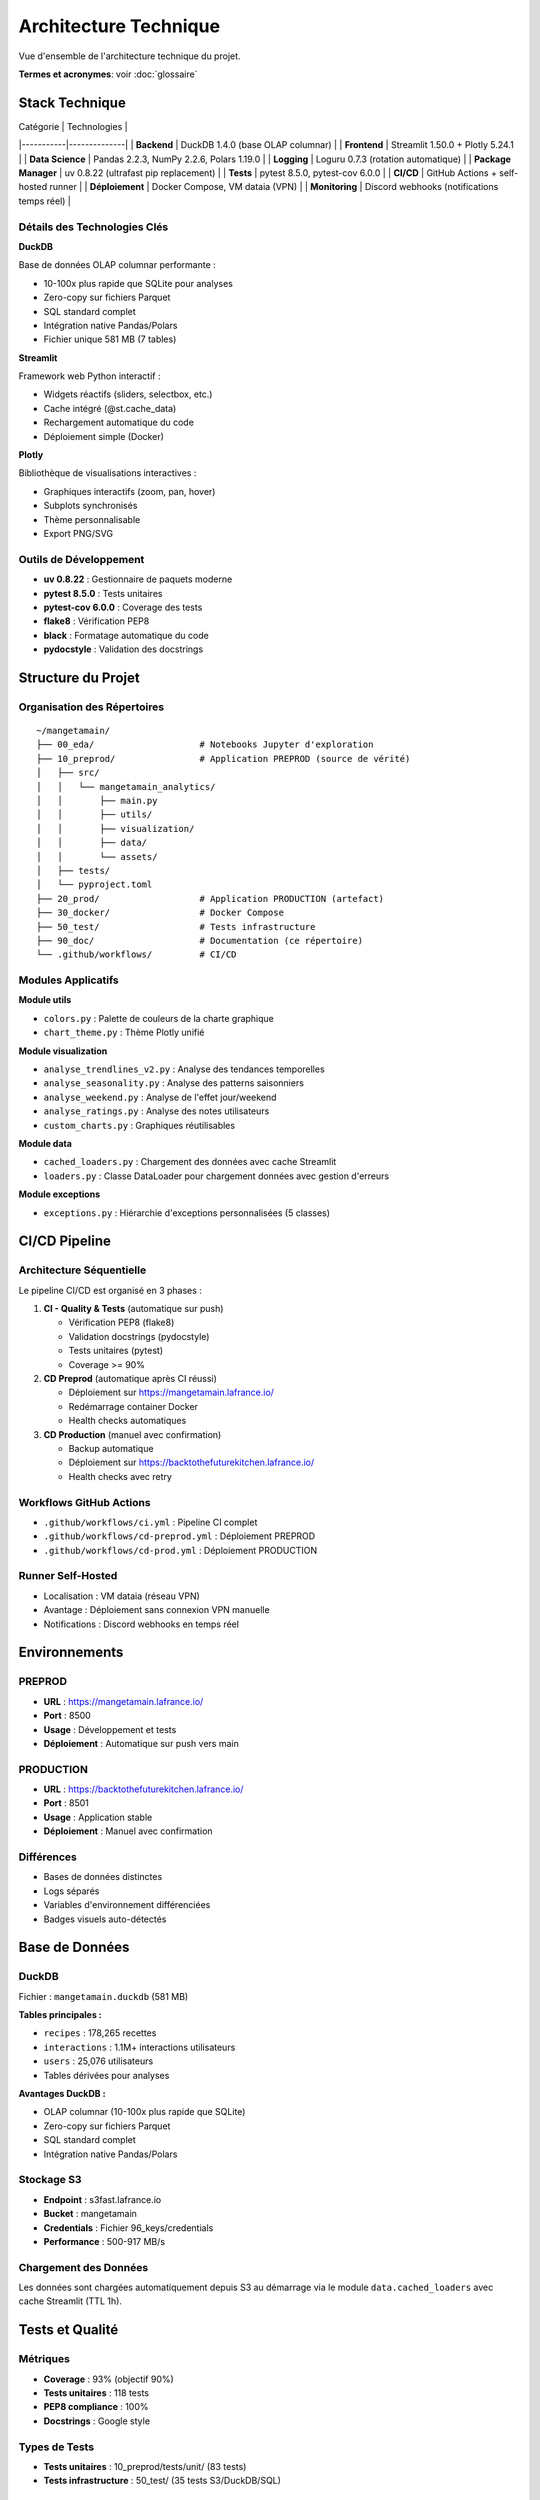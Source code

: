 Architecture Technique
======================

Vue d'ensemble de l'architecture technique du projet.

**Termes et acronymes**: voir :doc:`glossaire`

Stack Technique
---------------

| Catégorie | Technologies |
|-----------|--------------|
| **Backend** | DuckDB 1.4.0 (base OLAP columnar) |
| **Frontend** | Streamlit 1.50.0 + Plotly 5.24.1 |
| **Data Science** | Pandas 2.2.3, NumPy 2.2.6, Polars 1.19.0 |
| **Logging** | Loguru 0.7.3 (rotation automatique) |
| **Package Manager** | uv 0.8.22 (ultrafast pip replacement) |
| **Tests** | pytest 8.5.0, pytest-cov 6.0.0 |
| **CI/CD** | GitHub Actions + self-hosted runner |
| **Déploiement** | Docker Compose, VM dataia (VPN) |
| **Monitoring** | Discord webhooks (notifications temps réel) |

Détails des Technologies Clés
^^^^^^^^^^^^^^^^^^^^^^^^^^^^^^

**DuckDB**

Base de données OLAP columnar performante :

* 10-100x plus rapide que SQLite pour analyses
* Zero-copy sur fichiers Parquet
* SQL standard complet
* Intégration native Pandas/Polars
* Fichier unique 581 MB (7 tables)

**Streamlit**

Framework web Python interactif :

* Widgets réactifs (sliders, selectbox, etc.)
* Cache intégré (@st.cache_data)
* Rechargement automatique du code
* Déploiement simple (Docker)

**Plotly**

Bibliothèque de visualisations interactives :

* Graphiques interactifs (zoom, pan, hover)
* Subplots synchronisés
* Thème personnalisable
* Export PNG/SVG

Outils de Développement
^^^^^^^^^^^^^^^^^^^^^^^^

* **uv 0.8.22** : Gestionnaire de paquets moderne
* **pytest 8.5.0** : Tests unitaires
* **pytest-cov 6.0.0** : Coverage des tests
* **flake8** : Vérification PEP8
* **black** : Formatage automatique du code
* **pydocstyle** : Validation des docstrings

Structure du Projet
--------------------

Organisation des Répertoires
^^^^^^^^^^^^^^^^^^^^^^^^^^^^^

::

    ~/mangetamain/
    ├── 00_eda/                    # Notebooks Jupyter d'exploration
    ├── 10_preprod/                # Application PREPROD (source de vérité)
    │   ├── src/
    │   │   └── mangetamain_analytics/
    │   │       ├── main.py
    │   │       ├── utils/
    │   │       ├── visualization/
    │   │       ├── data/
    │   │       └── assets/
    │   ├── tests/
    │   └── pyproject.toml
    ├── 20_prod/                   # Application PRODUCTION (artefact)
    ├── 30_docker/                 # Docker Compose
    ├── 50_test/                   # Tests infrastructure
    ├── 90_doc/                    # Documentation (ce répertoire)
    └── .github/workflows/         # CI/CD

Modules Applicatifs
^^^^^^^^^^^^^^^^^^^

**Module utils**

* ``colors.py`` : Palette de couleurs de la charte graphique
* ``chart_theme.py`` : Thème Plotly unifié

**Module visualization**

* ``analyse_trendlines_v2.py`` : Analyse des tendances temporelles
* ``analyse_seasonality.py`` : Analyse des patterns saisonniers
* ``analyse_weekend.py`` : Analyse de l'effet jour/weekend
* ``analyse_ratings.py`` : Analyse des notes utilisateurs
* ``custom_charts.py`` : Graphiques réutilisables

**Module data**

* ``cached_loaders.py`` : Chargement des données avec cache Streamlit
* ``loaders.py`` : Classe DataLoader pour chargement données avec gestion d'erreurs

**Module exceptions**

* ``exceptions.py`` : Hiérarchie d'exceptions personnalisées (5 classes)

CI/CD Pipeline
--------------

Architecture Séquentielle
^^^^^^^^^^^^^^^^^^^^^^^^^^

Le pipeline CI/CD est organisé en 3 phases :

1. **CI - Quality & Tests** (automatique sur push)

   * Vérification PEP8 (flake8)
   * Validation docstrings (pydocstyle)
   * Tests unitaires (pytest)
   * Coverage >= 90%

2. **CD Preprod** (automatique après CI réussi)

   * Déploiement sur https://mangetamain.lafrance.io/
   * Redémarrage container Docker
   * Health checks automatiques

3. **CD Production** (manuel avec confirmation)

   * Backup automatique
   * Déploiement sur https://backtothefuturekitchen.lafrance.io/
   * Health checks avec retry

Workflows GitHub Actions
^^^^^^^^^^^^^^^^^^^^^^^^^

* ``.github/workflows/ci.yml`` : Pipeline CI complet
* ``.github/workflows/cd-preprod.yml`` : Déploiement PREPROD
* ``.github/workflows/cd-prod.yml`` : Déploiement PRODUCTION

Runner Self-Hosted
^^^^^^^^^^^^^^^^^^

* Localisation : VM dataia (réseau VPN)
* Avantage : Déploiement sans connexion VPN manuelle
* Notifications : Discord webhooks en temps réel

Environnements
--------------

PREPROD
^^^^^^^

* **URL** : https://mangetamain.lafrance.io/
* **Port** : 8500
* **Usage** : Développement et tests
* **Déploiement** : Automatique sur push vers main

PRODUCTION
^^^^^^^^^^

* **URL** : https://backtothefuturekitchen.lafrance.io/
* **Port** : 8501
* **Usage** : Application stable
* **Déploiement** : Manuel avec confirmation

Différences
^^^^^^^^^^^

* Bases de données distinctes
* Logs séparés
* Variables d'environnement différenciées
* Badges visuels auto-détectés

Base de Données
---------------

DuckDB
^^^^^^

Fichier : ``mangetamain.duckdb`` (581 MB)

**Tables principales :**

* ``recipes`` : 178,265 recettes
* ``interactions`` : 1.1M+ interactions utilisateurs
* ``users`` : 25,076 utilisateurs
* Tables dérivées pour analyses

**Avantages DuckDB :**

* OLAP columnar (10-100x plus rapide que SQLite)
* Zero-copy sur fichiers Parquet
* SQL standard complet
* Intégration native Pandas/Polars

Stockage S3
^^^^^^^^^^^

* **Endpoint** : s3fast.lafrance.io
* **Bucket** : mangetamain
* **Credentials** : Fichier 96_keys/credentials
* **Performance** : 500-917 MB/s

Chargement des Données
^^^^^^^^^^^^^^^^^^^^^^^

Les données sont chargées automatiquement depuis S3 au démarrage via le module ``data.cached_loaders`` avec cache Streamlit (TTL 1h).

Tests et Qualité
----------------

Métriques
^^^^^^^^^

* **Coverage** : 93% (objectif 90%)
* **Tests unitaires** : 118 tests
* **PEP8 compliance** : 100%
* **Docstrings** : Google style

Types de Tests
^^^^^^^^^^^^^^

* **Tests unitaires** : 10_preprod/tests/unit/ (83 tests)
* **Tests infrastructure** : 50_test/ (35 tests S3/DuckDB/SQL)

Configuration
^^^^^^^^^^^^^

* ``.flake8`` : Configuration PEP8
* ``.pydocstyle`` : Configuration docstrings
* ``pyproject.toml`` : Configuration pytest et coverage

Logging
-------

Architecture Loguru
^^^^^^^^^^^^^^^^^^^

Le système de logging utilise **Loguru 0.7.3** avec séparation automatique des environnements.

**Fonctionnalités clés :**

* Détection automatique environnement (prod/preprod/local)
* 2 fichiers séparés : debug.log et errors.log
* Rotation automatique (10 MB debug, 5 MB errors)
* Compression automatique (.zip)
* Thread-safe pour Streamlit (``enqueue=True``)
* Backtrace complet pour erreurs

Configuration
^^^^^^^^^^^^^

.. code-block:: python

   from loguru import logger
   import sys
   from pathlib import Path

   def setup_logging():
       """Configure Loguru avec fichiers spécifiques à l'environnement."""

       env = get_environment()  # 'prod', 'preprod', ou 'local'
       log_dir = Path("logs")
       log_dir.mkdir(exist_ok=True)

       logger.remove()  # Supprimer handler par défaut

       # 1. Handler DEBUG + INFO
       logger.add(
           f"logs/{env}_debug.log",
           level="DEBUG",
           rotation="10 MB",
           retention="7 days",
           compression="zip",
           filter=lambda record: record["level"].name in ["DEBUG", "INFO", "SUCCESS"],
           enqueue=True,
       )

       # 2. Handler ERROR + CRITICAL
       logger.add(
           f"logs/{env}_errors.log",
           level="ERROR",
           rotation="5 MB",
           retention="30 days",
           compression="zip",
           backtrace=True,
           diagnose=True,
           enqueue=True,
       )

       # 3. Handler console (local uniquement)
       if env == "local":
           logger.add(sys.stderr, level="INFO", colorize=True)

       logger.info(f"Logging initialized for environment: {env}")

Détection Environnement
^^^^^^^^^^^^^^^^^^^^^^^^

La détection se fait automatiquement par :

1. **Variable d'environnement** ``APP_ENV`` (prioritaire)
2. **Path automatique** : détection via ``10_preprod/`` ou ``20_prod/`` dans le path
3. **Fallback** : ``local`` si aucun des deux

.. code-block:: python

   def get_environment() -> str:
       """Detect current environment."""
       env = os.getenv("APP_ENV", None)
       if env:
           return env.lower()

       current_path = str(Path.cwd())
       if "20_prod" in current_path:
           return "prod"
       elif "10_preprod" in current_path:
           return "preprod"
       return "local"

Structure des Logs
^^^^^^^^^^^^^^^^^^

::

    10_preprod/logs/
    ├── preprod_debug.log       # DEBUG, INFO, SUCCESS
    ├── preprod_errors.log      # ERROR, CRITICAL
    └── .gitkeep

    20_prod/logs/
    ├── prod_debug.log          # DEBUG, INFO, SUCCESS
    ├── prod_errors.log         # ERROR, CRITICAL
    └── .gitkeep

**Rotation :**

* Debug logs : 10 MB max, rétention 7 jours
* Error logs : 5 MB max, rétention 30 jours
* Compression automatique en .zip

Utilisation
^^^^^^^^^^^

.. code-block:: python

   from loguru import logger

   def load_data():
       """Load data from S3."""
       try:
           logger.info("Starting data load from S3")
           data = some_loading_function()
           logger.success(f"Loaded {len(data)} records")
           return data
       except Exception as e:
           logger.error(f"Failed to load data: {e}")
           raise

   def process_input(value):
       """Process user input."""
       logger.debug(f"User input received: {value}")

       if not validate(value):
           logger.warning(f"Invalid input: {value}")
           return None

       result = compute(value)
       logger.info(f"Computation result: {result}")
       return result

Configuration Docker
^^^^^^^^^^^^^^^^^^^^

Les fichiers Docker Compose définissent explicitement l'environnement :

**docker-compose-preprod.yml :**

.. code-block:: yaml

   services:
     mangetamain_preprod:
       environment:
         - APP_ENV=preprod
       volumes:
         - ../10_preprod/logs:/app/logs

**docker-compose-prod.yml :**

.. code-block:: yaml

   services:
     mangetamain_prod:
       environment:
         - APP_ENV=prod
       volumes:
         - ../20_prod/logs:/app/logs

Avantages
^^^^^^^^^

* ✅ **Séparation Prod/Preprod** : Logs distincts automatiquement
* ✅ **Thread-safe** : Compatible Streamlit multithread
* ✅ **Rotation automatique** : Pas de logs géants
* ✅ **Compression** : Économie d'espace disque
* ✅ **Détection auto** : Fonctionne sans configuration manuelle
* ✅ **Backtrace complet** : Debugging simplifié pour erreurs

Performance
-----------

Optimisations
^^^^^^^^^^^^^

* **Cache Streamlit** : ``@st.cache_data`` (TTL 1h)
* **DuckDB columnar** : Requêtes analytiques optimisées
* **Polars** : Traitement de données haute performance
* **S3 DNAT bypass** : 500-917 MB/s

Temps de Chargement
^^^^^^^^^^^^^^^^^^^

* Premier chargement : 5-10 secondes (depuis S3)
* Chargements suivants : <0.1 seconde (cache mémoire)
* Gain : 50-100x sur navigations répétées

Sécurité
--------

Bonnes Pratiques
^^^^^^^^^^^^^^^^

* Credentials S3 non commités (96_keys/ dans .gitignore)
* Secrets GitHub chiffrés
* Runner isolé sur VPN
* Validation des inputs utilisateurs
* Gestion des exceptions personnalisée
